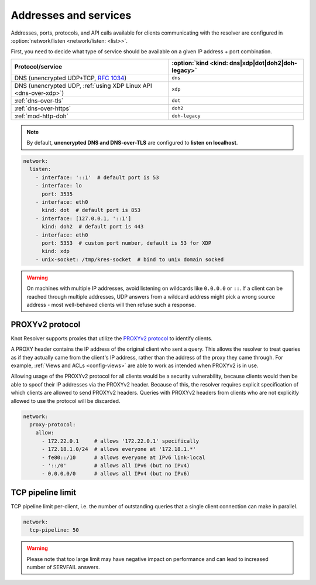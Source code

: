 .. SPDX-License-Identifier: GPL-3.0-or-later

Addresses and services
----------------------

Addresses, ports, protocols, and API calls available for clients communicating
with the resolver are configured in :option:`network/listen <network/listen: <list>>`.

First, you need to decide what type of service should be available on a given IP
address + port combination.

.. csv-table::
   :header: "Protocol/service", :option:`kind <kind: dns|xdp|dot|doh2|doh-legacy>`

   "DNS (unencrypted UDP+TCP, :rfc:`1034`)","``dns``"
   "DNS (unencrypted UDP, :ref:`using XDP Linux API <dns-over-xdp>`)","``xdp``"
   ":ref:`dns-over-tls`","``dot``"
   ":ref:`dns-over-https`","``doh2``"
   ":ref:`mod-http-doh`","``doh-legacy``"

.. note::

   By default, **unencrypted DNS and DNS-over-TLS** are configured to **listen on localhost**.

.. option:: network/listen: <list>

   .. option:: unix-socket: <path>

      Path to a unix domain socket to listen on.

   .. option:: interface: <address or interface>

      IP address or interface name to listen on. May also be a list of addresses
      and interface names. Optionally, the port number may be specified using
      ``@`` as a separator, e.g. ``127.0.0.1@3535`` or ``eth0@5353``.

   .. option:: port: <1-65535>

      :default: 53 (dns, xdp), 853 (dot), 443 (doh2, doh-legacy)

      Port number to listen on.

   .. option:: kind: dns|xdp|dot|doh2|doh-legacy

      :default: dns

      DNS query transport protocol.

   .. option:: freebind: true|false

      :default: false

      Freebind allows binding to a non-local or not yet available address.

.. code-block:: yaml

   network:
     listen:
       - interface: '::1'  # default port is 53
       - interface: lo
         port: 3535
       - interface: eth0
         kind: dot  # default port is 853
       - interface: [127.0.0.1, '::1']
         kind: doh2  # default port is 443
       - interface: eth0
         port: 5353  # custom port number, default is 53 for XDP
         kind: xdp
       - unix-socket: /tmp/kres-socket  # bind to unix domain socked

.. warning::

   On machines with multiple IP addresses, avoid listening on wildcards like
   ``0.0.0.0`` or ``::``. If a client can be reached through multiple addresses,
   UDP answers from a wildcard address might pick a wrong source address - most
   well-behaved clients will then refuse such a response.


.. _config-network-proxyv2:

PROXYv2 protocol
^^^^^^^^^^^^^^^^

Knot Resolver supports proxies that utilize the `PROXYv2 protocol <https://www.haproxy.org/download/2.5/doc/proxy-protocol.txt>`_
to identify clients.

A PROXY header contains the IP address of the original client who sent a query.
This allows the resolver to treat queries as if they actually came from the
client's IP address, rather than the address of the proxy they came through. For
example, :ref:`Views and ACLs <config-views>` are able to work as intended when
PROXYv2 is in use.

Allowing usage of the PROXYv2 protocol for all clients would be a security
vulnerability, because clients would then be able to spoof their IP addresses
via the PROXYv2 header. Because of this, the resolver requires explicit
specification of which clients are allowed to send PROXYv2 headers. Queries with
PROXYv2 headers from clients who are not explicitly allowed to use the protocol
will be discarded.

.. option:: network/proxy-protocol: false|<options>

   :default: false

   .. option:: allow: <list of addresses and subnets>

      Allow usage of the PROXYv2 protocol headers by clients on the specified
      addresses. It is possible to permit whole networks to send PROXYv2 headers
      by specifying the network mask using the CIDR notation
      (e.g. ``172.22.0.0/16``). IPv4 as well as IPv6 addresses are supported.

      If you wish to allow all clients to use PROXYv2 (e.g. because you have this
      kind of security handled on another layer of your network infrastructure),
      you can specify a netmask of ``/0``. Please note that this setting is
      address-family-specific, so this needs to be applied to both IPv4 and IPv6
      separately.

.. code-block:: yaml

   network:
     proxy-protocol:
       allow:
         - 172.22.0.1     # allows '172.22.0.1' specifically
         - 172.18.1.0/24  # allows everyone at '172.18.1.*'
         - fe80::/10      # allows everyone at IPv6 link-local
         - '::/0'         # allows all IPv6 (but no IPv4)
         - 0.0.0.0/0      # allows all IPv4 (but no IPv6)


TCP pipeline limit
^^^^^^^^^^^^^^^^^^

TCP pipeline limit per-client, i.e. the number of outstanding queries that a single client connection can make in parallel.

.. option:: network/tcp-pipeline: <int>

    :default: 100

.. code-block:: yaml

   network:
     tcp-pipeline: 50

.. warning::

   Please note that too large limit may have negative impact on performance and can lead to increased number of SERVFAIL answers.

.. _`dnsproxy module`: https://www.knot-dns.cz/docs/2.7/html/modules.html#dnsproxy-tiny-dns-proxy
